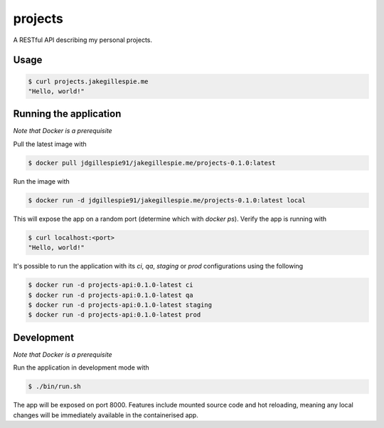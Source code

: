 projects
========

A RESTful API describing my personal projects.

Usage
-----

.. code-block:: bash

    $ curl projects.jakegillespie.me
    "Hello, world!"

Running the application
-----------------------

*Note that Docker is a prerequisite*

Pull the latest image with

.. code-block:: bash

    $ docker pull jdgillespie91/jakegillespie.me/projects-0.1.0:latest

Run the image with

.. code-block:: bash

    $ docker run -d jdgillespie91/jakegillespie.me/projects-0.1.0:latest local

This will expose the app on a random port (determine which with `docker ps`). Verify the app is running with

.. code-block:: bash

    $ curl localhost:<port>
    "Hello, world!"

It's possible to run the application with its *ci*, *qa*, *staging* or *prod* configurations using the following

.. code-block:: bash

    $ docker run -d projects-api:0.1.0-latest ci
    $ docker run -d projects-api:0.1.0-latest qa
    $ docker run -d projects-api:0.1.0-latest staging
    $ docker run -d projects-api:0.1.0-latest prod

Development
-----------

*Note that Docker is a prerequisite*

Run the application in development mode with

.. code-block:: bash

    $ ./bin/run.sh

The app will be exposed on port 8000. Features include mounted source code and hot reloading, meaning any local changes will be immediately available in the containerised app.
